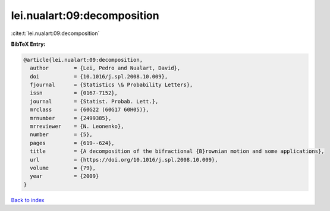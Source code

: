 lei.nualart:09:decomposition
============================

:cite:t:`lei.nualart:09:decomposition`

**BibTeX Entry:**

.. code-block:: bibtex

   @article{lei.nualart:09:decomposition,
     author        = {Lei, Pedro and Nualart, David},
     doi           = {10.1016/j.spl.2008.10.009},
     fjournal      = {Statistics \& Probability Letters},
     issn          = {0167-7152},
     journal       = {Statist. Probab. Lett.},
     mrclass       = {60G22 (60G17 60H05)},
     mrnumber      = {2499385},
     mrreviewer    = {N. Leonenko},
     number        = {5},
     pages         = {619--624},
     title         = {A decomposition of the bifractional {B}rownian motion and some applications},
     url           = {https://doi.org/10.1016/j.spl.2008.10.009},
     volume        = {79},
     year          = {2009}
   }

`Back to index <../By-Cite-Keys.html>`_
